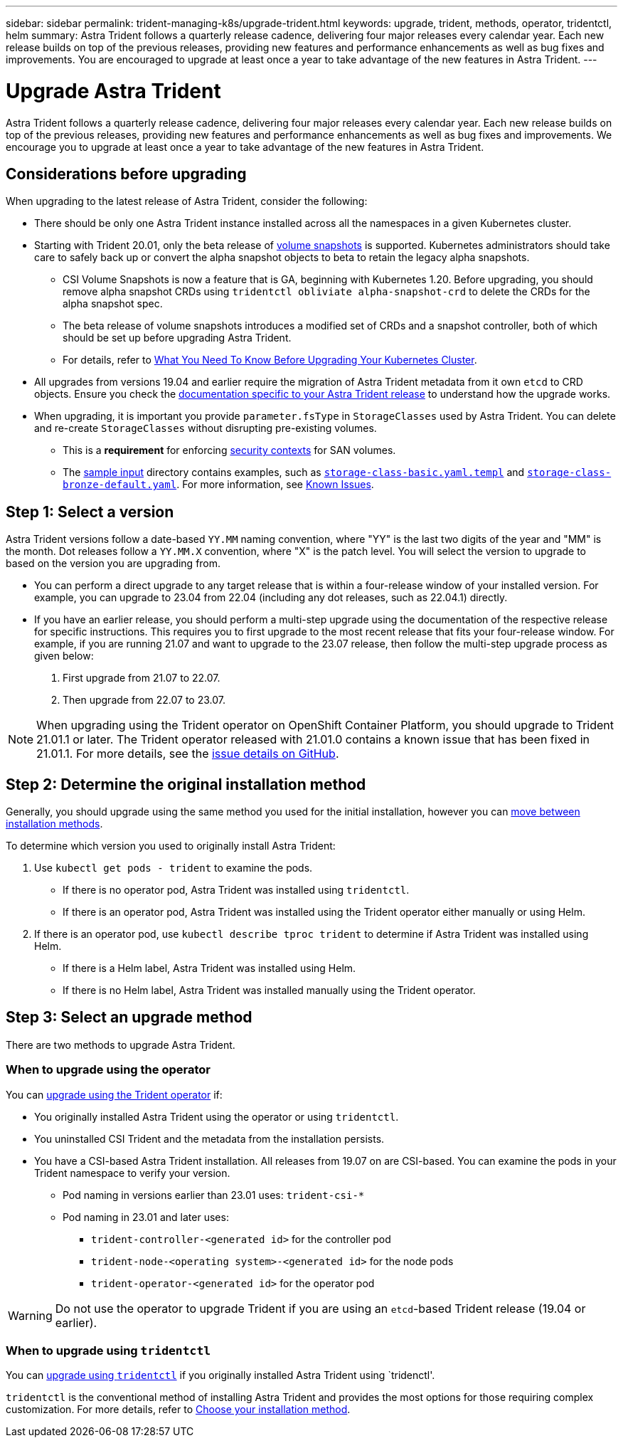 ---
sidebar: sidebar
permalink: trident-managing-k8s/upgrade-trident.html
keywords: upgrade, trident, methods, operator, tridentctl, helm
summary: Astra Trident follows a quarterly release cadence, delivering four major releases every calendar year. Each new release builds on top of the previous releases, providing new features and performance enhancements as well as bug fixes and improvements. You are encouraged to upgrade at least once a year to take advantage of the new features in Astra Trident.
---

= Upgrade Astra Trident
:hardbreaks:
:icons: font
:imagesdir: ../media/

[.lead]
Astra Trident follows a quarterly release cadence, delivering four major releases every calendar year. Each new release builds on top of the previous releases, providing new features and performance enhancements as well as bug fixes and improvements. We encourage you to upgrade at least once a year to take advantage of the new features in Astra Trident.

== Considerations before upgrading

When upgrading to the latest release of Astra Trident, consider the following:

* There should be only one Astra Trident instance installed across all the namespaces in a given Kubernetes cluster.
* Starting with Trident 20.01, only the beta release of https://kubernetes.io/docs/concepts/storage/volume-snapshots/[volume snapshots^] is supported. Kubernetes administrators should take care to safely back up or convert the alpha snapshot objects to beta to retain the legacy alpha snapshots.
** CSI Volume Snapshots is now a feature that is GA, beginning with Kubernetes 1.20. Before upgrading, you should remove alpha snapshot CRDs using `tridentctl obliviate alpha-snapshot-crd` to delete the CRDs for the alpha snapshot spec. 
** The beta release of volume snapshots introduces a modified set of CRDs and a snapshot controller, both of which should be set up before upgrading Astra Trident. 
** For details, refer to link:https://netapp.io/2020/01/30/alpha-to-beta-snapshots/[What You Need To Know Before Upgrading Your Kubernetes Cluster^].
* All upgrades from versions 19.04 and earlier require the migration of Astra Trident metadata from it own `etcd` to CRD objects. Ensure you check the link:https://docs.netapp.com/us-en/trident/earlier-versions.html[documentation specific to your Astra Trident release] to understand how the upgrade works.
* When upgrading, it is important you provide `parameter.fsType` in `StorageClasses` used by Astra Trident. You can delete and re-create `StorageClasses` without disrupting pre-existing volumes. 
** This is a **requirement** for enforcing https://kubernetes.io/docs/tasks/configure-pod-container/security-context/[security contexts^] for SAN volumes. 
** The https://github.com/NetApp/trident/tree/master/trident-installer/sample-input[sample input^] directory contains examples, such as https://github.com/NetApp/trident/blob/master/trident-installer/sample-input/storage-class-samples/storage-class-basic.yaml.templ[`storage-class-basic.yaml.templ`^] and link:https://github.com/NetApp/trident/blob/master/trident-installer/sample-input/storage-class-samples/storage-class-bronze-default.yaml[`storage-class-bronze-default.yaml`^]. For more information, see link:../trident-rn.html[Known Issues].

== Step 1: Select a version
Astra Trident versions follow a date-based `YY.MM` naming convention, where "YY" is the last two digits of the year and "MM" is the month. Dot releases follow a `YY.MM.X` convention, where "X" is the patch level. You will select the version to upgrade to based on the version you are upgrading from. 

* You can perform a direct upgrade to any target release that is within a four-release window of your installed version. For example, you can upgrade to 23.04 from 22.04 (including any dot releases, such as 22.04.1) directly.
* If you have an earlier release, you should perform a multi-step upgrade using the documentation of the respective release for specific instructions. This requires you to first upgrade to the most recent release that fits your four-release window. For example, if you are running 21.07 and want to upgrade to the 23.07 release, then follow the multi-step upgrade process as given below:

. First upgrade from 21.07 to 22.07.  

. Then upgrade from 22.07 to 23.07.

NOTE: When upgrading using the Trident operator on OpenShift Container Platform, you should upgrade to Trident 21.01.1 or later. The Trident operator released with 21.01.0 contains a known issue that has been fixed in 21.01.1. For more details, see the https://github.com/NetApp/trident/issues/517[issue details on GitHub^].

== Step 2: Determine the original installation method
Generally, you should upgrade using the same method you used for the initial installation, however you can link:../trident-get-started/kubernetes-deploy.html#moving-between-installation-methods[move between installation methods]. 

To determine which version you used to originally install Astra Trident: 

. Use `kubectl get pods - trident` to examine the pods. 
* If there is no operator pod, Astra Trident was installed using `tridentctl`.
* If there is an operator pod, Astra Trident was installed using the Trident operator either manually or using Helm. 
. If there is an operator pod, use `kubectl describe tproc trident` to determine if Astra Trident was installed using Helm. 
* If there is a Helm label, Astra Trident was installed using Helm. 
* If there is no Helm label, Astra Trident was installed manually using the Trident operator. 

== Step 3: Select an upgrade method
There are two methods to upgrade Astra Trident. 

=== When to upgrade using the operator
You can link:upgrade-operator.html[upgrade using the Trident operator] if:

* You originally installed Astra Trident using the operator or using `tridentctl`.
* You uninstalled CSI Trident and the metadata from the installation persists.
* You have a CSI-based Astra Trident installation. All releases from 19.07 on are CSI-based. You can examine the pods in your Trident namespace to verify your version. 
+
** Pod naming in versions earlier than 23.01 uses: `trident-csi-*`
** Pod naming in 23.01 and later uses: 
*** `trident-controller-<generated id>` for the controller pod
*** `trident-node-<operating system>-<generated id>` for the node pods
*** `trident-operator-<generated id>` for the operator pod

WARNING: Do not use the operator to upgrade Trident if you are using an `etcd`-based Trident release (19.04 or earlier).

=== When to upgrade using `tridentctl`
You can link:upgrade-tridentctl.html[upgrade using `tridentctl`] if you originally installed Astra Trident using `tridenctl'. 

`tridentctl` is the conventional method of installing Astra Trident and provides the most options for those requiring complex customization. For more details, refer to link:..trident-get-started/kubernetes-deploy.html#choose-your-installation-method[Choose your installation method].